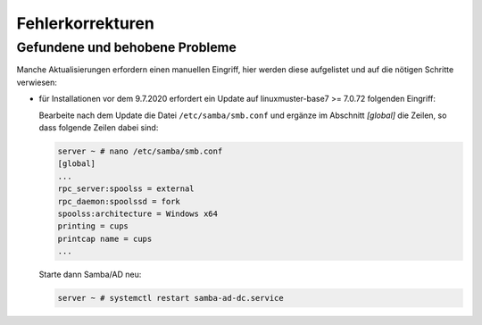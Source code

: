 .. Installationsleitfaden documentation master file, created by
   sphinx-quickstart on Sat Nov  7 15:29:20 2015.
   You can adapt this file completely to your liking, but it should at least
   contain the root `toctree` directive.
   
.. _bugfixes-label:

Fehlerkorrekturen
=================

.. sectionauthor:: `Das Dokuteam <https://ask.linuxmuster.net/c/weiterentwicklung/doku>`_


.. _found-and-fixed-problems-label:
  
Gefundene und behobene Probleme
-------------------------------

Manche Aktualisierungen erfordern einen manuellen Eingriff, hier
werden diese aufgelistet und auf die nötigen Schritte verwiesen:

* für Installationen vor dem 9.7.2020 erfordert ein Update auf
  linuxmuster-base7 >= 7.0.72 folgenden Eingriff: 

  Bearbeite nach dem Update die Datei ``/etc/samba/smb.conf`` und
  ergänze im Abschnitt `[global]` die Zeilen, so dass folgende Zeilen
  dabei sind:

  .. code:: console

     server ~ # nano /etc/samba/smb.conf
     [global]
     ...
     rpc_server:spoolss = external
     rpc_daemon:spoolssd = fork
     spoolss:architecture = Windows x64
     printing = cups
     printcap name = cups
     ...

  Starte dann Samba/AD neu:

  .. code:: console

     server ~ # systemctl restart samba-ad-dc.service




